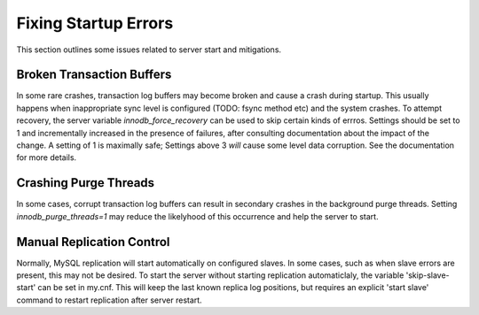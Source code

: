 
Fixing Startup Errors
---------------------

This section outlines some issues related to server start and mitigations.

Broken Transaction Buffers
~~~~~~~~~~~~~~~~~~~~~~~~~~

In some rare crashes, transaction log buffers may become broken and cause
a crash during startup. This usually happens when inappropriate sync
level is configured (TODO: fsync method etc) and the system crashes. To
attempt recovery, the server variable `innodb_force_recovery` can be
used to skip certain kinds of errros. Settings should be set to 1 and
incrementally increased in the presence of failures, after consulting
documentation about the impact of the change. A setting of 1 is maximally
safe; Settings above 3 *will* cause some level data corruption. See the
documentation for more details.

Crashing Purge Threads
~~~~~~~~~~~~~~~~~~~~~~

In some cases, corrupt transaction log buffers can result in secondary
crashes in the background purge threads. Setting `innodb_purge_threads=1` may reduce the likelyhood of this occurrence and help the server to start.

Manual Replication Control
~~~~~~~~~~~~~~~~~~~~~~~~~~

Normally, MySQL replication will start automatically on configured slaves.
In some cases, such as when slave errors are present, this may not be
desired.  To start the server without starting replication automaticlaly,
the variable 'skip-slave-start' can be set in my.cnf. This will keep the
last known replica log positions, but requires an explicit 'start slave'
command to restart replication after server restart.

